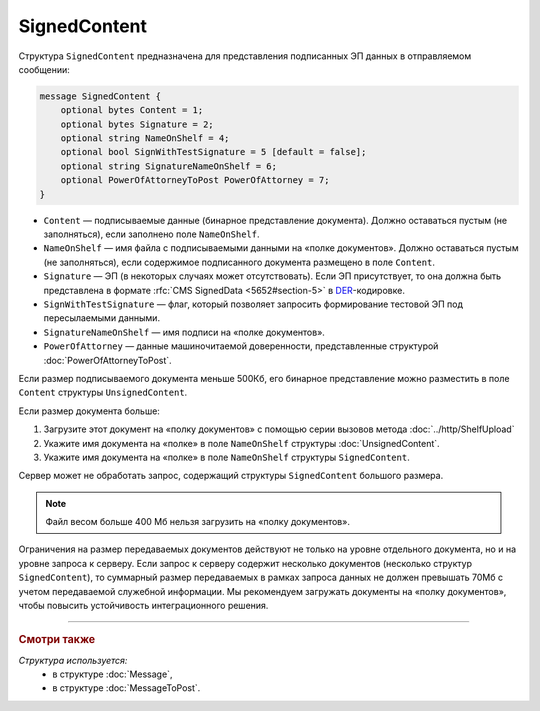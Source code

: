 SignedContent
=============

Структура ``SignedContent`` предназначена для представления подписанных ЭП данных в отправляемом сообщении:

.. code-block:: protobuf

    message SignedContent {
        optional bytes Content = 1;
        optional bytes Signature = 2;
        optional string NameOnShelf = 4;
        optional bool SignWithTestSignature = 5 [default = false];
        optional string SignatureNameOnShelf = 6;
        optional PowerOfAttorneyToPost PowerOfAttorney = 7;
    }

- ``Content`` — подписываемые данные (бинарное представление документа). Должно оставаться пустым (не заполняться), если заполнено поле ``NameOnShelf``.

- ``NameOnShelf`` — имя файла с подписываемыми данными на «полке документов». Должно оставаться пустым (не заполняться), если содержимое подписанного документа размещено в поле ``Content``.

- ``Signature`` — ЭП (в некоторых случаях может отсутствовать). Если ЭП присутствует, то она должна быть представлена в формате :rfc:`CMS SignedData <5652#section-5>` в `DER <http://www.itu.int/ITU-T/studygroups/com17/languages/X.690-0207.pdf>`__-кодировке.

- ``SignWithTestSignature`` — флаг, который позволяет запросить формирование тестовой ЭП под пересылаемыми данными.

- ``SignatureNameOnShelf`` — имя подписи на «полке документов».

- ``PowerOfAttorney`` — данные машиночитаемой доверенности, представленные структурой :doc:`PowerOfAttorneyToPost`.

Если размер подписываемого документа меньше 500Кб, его бинарное представление можно разместить в поле ``Content`` структуры ``UnsignedContent``.

Если размер документа больше:

#. Загрузите этот документ на «полку документов» с помощью серии вызовов метода :doc:`../http/ShelfUpload`
#. Укажите имя документа на «полке» в поле ``NameOnShelf`` структуры :doc:`UnsignedContent`.
#. Укажите имя документа на «полке» в поле ``NameOnShelf`` структуры ``SignedContent``.

Сервер может не обработать запрос, содержащий структуры ``SignedContent`` большого размера.

.. note:: Файл весом больше 400 Мб нельзя загрузить на «полку документов».

Ограничения на размер передаваемых документов действуют не только на уровне отдельного документа, но и на уровне запроса к серверу. Если запрос к серверу содержит несколько документов (несколько структур ``SignedContent``), то суммарный размер передаваемых в рамках запроса данных не должен превышать 70Мб с учетом передаваемой служебной информации. Мы рекомендуем загружать документы на «полку документов», чтобы повысить устойчивость интеграционного решения.

----

.. rubric:: Смотри также

*Структура используется:*
	- в структуре :doc:`Message`,
	- в структуре :doc:`MessageToPost`.